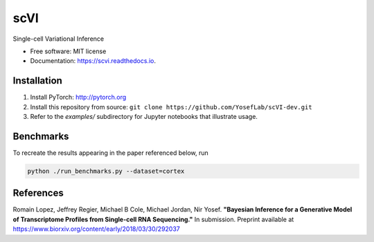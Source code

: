 ====
scVI
====

.. image:: https://travis-ci.org/YosefLab/scVI.svg?branch=master
    :target: https://travis-ci.org/YosefLab/scVI

.. image:: https://codecov.io/gh/YosefLab/scVI/branch/master/graph/badge.svg
  :target: https://codecov.io/gh/YosefLab/scVI

.. image:: https://readthedocs.org/projects/scvi/badge/?version=latest
        :target: https://scvi.readthedocs.io/en/latest/?badge=latest
        :alt: Documentation Status


Single-cell Variational Inference


* Free software: MIT license
* Documentation: https://scvi.readthedocs.io.


Installation
--------

1. Install PyTorch: http://pytorch.org

2. Install this repository from source: ``git clone https://github.com/YosefLab/scVI-dev.git``

3. Refer to the `examples/` subdirectory for Jupyter notebooks that illustrate usage. 


Benchmarks
--------

To recreate the results appearing in the paper referenced below, run

.. code-block::

    python ./run_benchmarks.py --dataset=cortex 

References
--------

Romain Lopez, Jeffrey Regier, Michael B Cole, Michael Jordan, Nir Yosef.
**"Bayesian Inference for a Generative Model of Transcriptome Profiles from Single-cell RNA Sequencing."**
In submission. Preprint available at https://www.biorxiv.org/content/early/2018/03/30/292037
